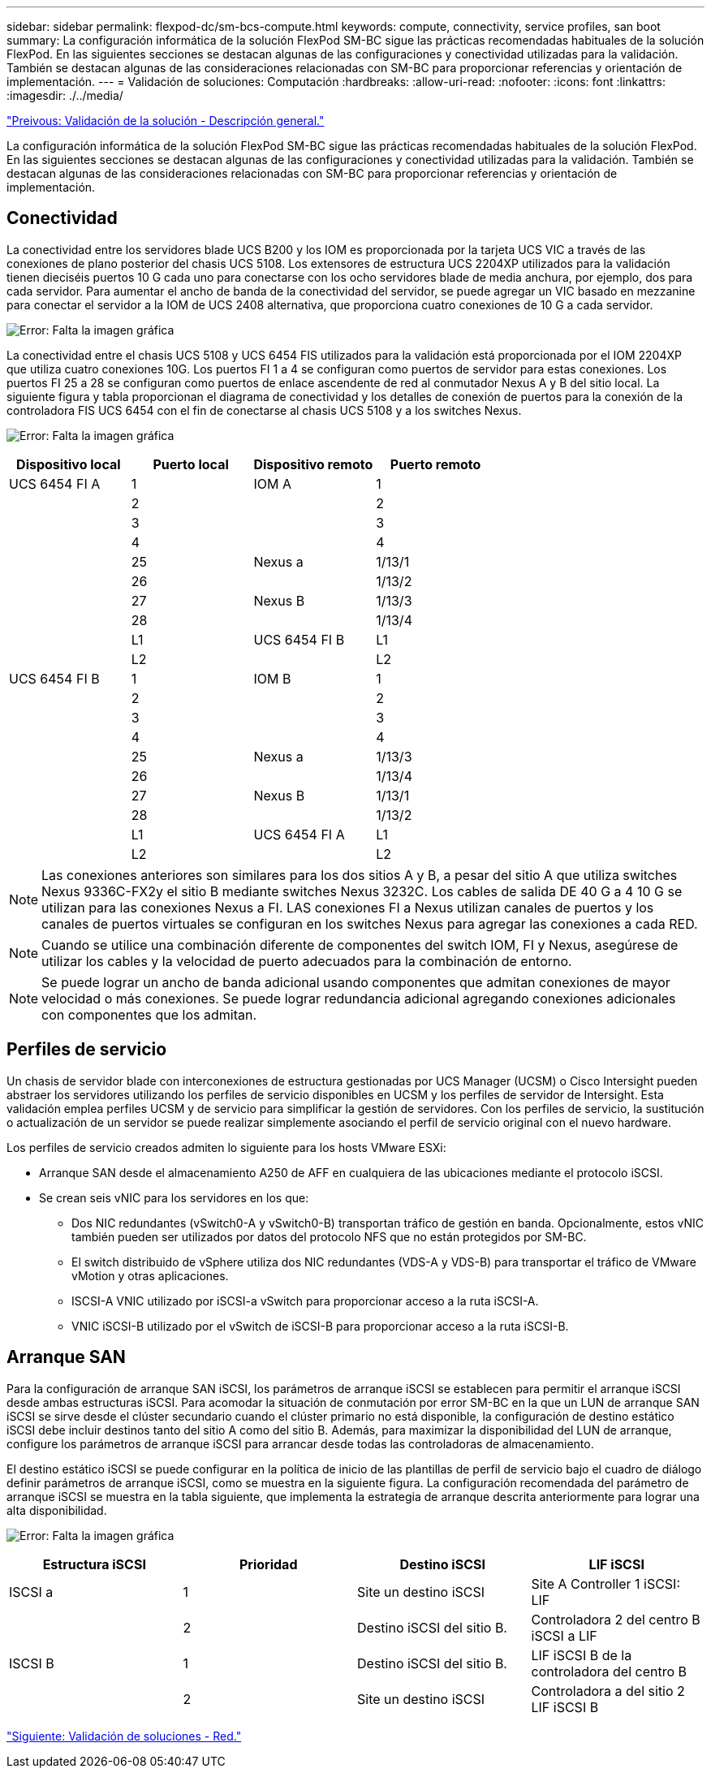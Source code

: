 ---
sidebar: sidebar 
permalink: flexpod-dc/sm-bcs-compute.html 
keywords: compute, connectivity, service profiles, san boot 
summary: La configuración informática de la solución FlexPod SM-BC sigue las prácticas recomendadas habituales de la solución FlexPod. En las siguientes secciones se destacan algunas de las configuraciones y conectividad utilizadas para la validación. También se destacan algunas de las consideraciones relacionadas con SM-BC para proporcionar referencias y orientación de implementación. 
---
= Validación de soluciones: Computación
:hardbreaks:
:allow-uri-read: 
:nofooter: 
:icons: font
:linkattrs: 
:imagesdir: ./../media/


link:sm-bcs-solution-validation_overview.html["Preivous: Validación de la solución - Descripción general."]

La configuración informática de la solución FlexPod SM-BC sigue las prácticas recomendadas habituales de la solución FlexPod. En las siguientes secciones se destacan algunas de las configuraciones y conectividad utilizadas para la validación. También se destacan algunas de las consideraciones relacionadas con SM-BC para proporcionar referencias y orientación de implementación.



== Conectividad

La conectividad entre los servidores blade UCS B200 y los IOM es proporcionada por la tarjeta UCS VIC a través de las conexiones de plano posterior del chasis UCS 5108. Los extensores de estructura UCS 2204XP utilizados para la validación tienen dieciséis puertos 10 G cada uno para conectarse con los ocho servidores blade de media anchura, por ejemplo, dos para cada servidor. Para aumentar el ancho de banda de la conectividad del servidor, se puede agregar un VIC basado en mezzanine para conectar el servidor a la IOM de UCS 2408 alternativa, que proporciona cuatro conexiones de 10 G a cada servidor.

image:sm-bcs-image17.png["Error: Falta la imagen gráfica"]

La conectividad entre el chasis UCS 5108 y UCS 6454 FIS utilizados para la validación está proporcionada por el IOM 2204XP que utiliza cuatro conexiones 10G. Los puertos FI 1 a 4 se configuran como puertos de servidor para estas conexiones. Los puertos FI 25 a 28 se configuran como puertos de enlace ascendente de red al conmutador Nexus A y B del sitio local. La siguiente figura y tabla proporcionan el diagrama de conectividad y los detalles de conexión de puertos para la conexión de la controladora FIS UCS 6454 con el fin de conectarse al chasis UCS 5108 y a los switches Nexus.

image:sm-bcs-image18.png["Error: Falta la imagen gráfica"]

|===
| Dispositivo local | Puerto local | Dispositivo remoto | Puerto remoto 


| UCS 6454 FI A | 1 | IOM A | 1 


|  | 2 |  | 2 


|  | 3 |  | 3 


|  | 4 |  | 4 


|  | 25 | Nexus a | 1/13/1 


|  | 26 |  | 1/13/2 


|  | 27 | Nexus B | 1/13/3 


|  | 28 |  | 1/13/4 


|  | L1 | UCS 6454 FI B | L1 


|  | L2 |  | L2 


| UCS 6454 FI B | 1 | IOM B | 1 


|  | 2 |  | 2 


|  | 3 |  | 3 


|  | 4 |  | 4 


|  | 25 | Nexus a | 1/13/3 


|  | 26 |  | 1/13/4 


|  | 27 | Nexus B | 1/13/1 


|  | 28 |  | 1/13/2 


|  | L1 | UCS 6454 FI A | L1 


|  | L2 |  | L2 
|===

NOTE: Las conexiones anteriores son similares para los dos sitios A y B, a pesar del sitio A que utiliza switches Nexus 9336C-FX2y el sitio B mediante switches Nexus 3232C. Los cables de salida DE 40 G a 4 10 G se utilizan para las conexiones Nexus a FI. LAS conexiones FI a Nexus utilizan canales de puertos y los canales de puertos virtuales se configuran en los switches Nexus para agregar las conexiones a cada RED.


NOTE: Cuando se utilice una combinación diferente de componentes del switch IOM, FI y Nexus, asegúrese de utilizar los cables y la velocidad de puerto adecuados para la combinación de entorno.


NOTE: Se puede lograr un ancho de banda adicional usando componentes que admitan conexiones de mayor velocidad o más conexiones. Se puede lograr redundancia adicional agregando conexiones adicionales con componentes que los admitan.



== Perfiles de servicio

Un chasis de servidor blade con interconexiones de estructura gestionadas por UCS Manager (UCSM) o Cisco Intersight pueden abstraer los servidores utilizando los perfiles de servicio disponibles en UCSM y los perfiles de servidor de Intersight. Esta validación emplea perfiles UCSM y de servicio para simplificar la gestión de servidores. Con los perfiles de servicio, la sustitución o actualización de un servidor se puede realizar simplemente asociando el perfil de servicio original con el nuevo hardware.

Los perfiles de servicio creados admiten lo siguiente para los hosts VMware ESXi:

* Arranque SAN desde el almacenamiento A250 de AFF en cualquiera de las ubicaciones mediante el protocolo iSCSI.
* Se crean seis vNIC para los servidores en los que:
+
** Dos NIC redundantes (vSwitch0-A y vSwitch0-B) transportan tráfico de gestión en banda. Opcionalmente, estos vNIC también pueden ser utilizados por datos del protocolo NFS que no están protegidos por SM-BC.
** El switch distribuido de vSphere utiliza dos NIC redundantes (VDS-A y VDS-B) para transportar el tráfico de VMware vMotion y otras aplicaciones.
** ISCSI-A VNIC utilizado por iSCSI-a vSwitch para proporcionar acceso a la ruta iSCSI-A.
** VNIC iSCSI-B utilizado por el vSwitch de iSCSI-B para proporcionar acceso a la ruta iSCSI-B.






== Arranque SAN

Para la configuración de arranque SAN iSCSI, los parámetros de arranque iSCSI se establecen para permitir el arranque iSCSI desde ambas estructuras iSCSI. Para acomodar la situación de conmutación por error SM-BC en la que un LUN de arranque SAN iSCSI se sirve desde el clúster secundario cuando el clúster primario no está disponible, la configuración de destino estático iSCSI debe incluir destinos tanto del sitio A como del sitio B. Además, para maximizar la disponibilidad del LUN de arranque, configure los parámetros de arranque iSCSI para arrancar desde todas las controladoras de almacenamiento.

El destino estático iSCSI se puede configurar en la política de inicio de las plantillas de perfil de servicio bajo el cuadro de diálogo definir parámetros de arranque iSCSI, como se muestra en la siguiente figura. La configuración recomendada del parámetro de arranque iSCSI se muestra en la tabla siguiente, que implementa la estrategia de arranque descrita anteriormente para lograr una alta disponibilidad.

image:sm-bcs-image19.png["Error: Falta la imagen gráfica"]

|===
| Estructura iSCSI | Prioridad | Destino iSCSI | LIF iSCSI 


| ISCSI a | 1 | Site un destino iSCSI | Site A Controller 1 iSCSI: LIF 


|  | 2 | Destino iSCSI del sitio B. | Controladora 2 del centro B iSCSI a LIF 


| ISCSI B | 1 | Destino iSCSI del sitio B. | LIF iSCSI B de la controladora del centro B 


|  | 2 | Site un destino iSCSI | Controladora a del sitio 2 LIF iSCSI B 
|===
link:sm-bcs-network.html["Siguiente: Validación de soluciones - Red."]
